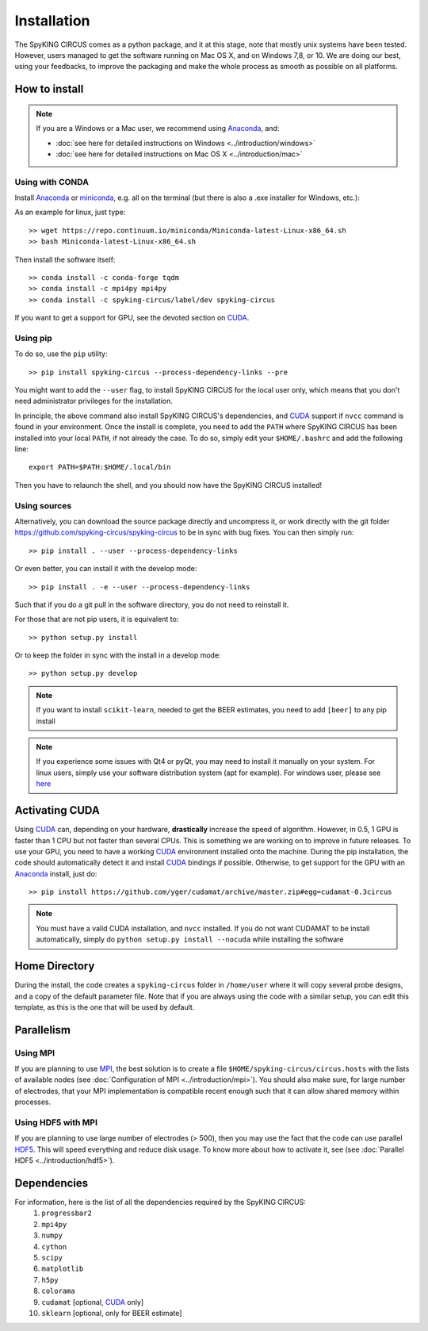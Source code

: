 Installation
============

The SpyKING CIRCUS comes as a python package, and it at this stage, note that mostly unix systems have been tested. However, users managed to get the software running on Mac OS X, and on Windows 7,8, or 10. We are doing our best, using your feedbacks, to improve the packaging and make the whole process as smooth as possible on all platforms. 

.. image::  https://anaconda.org/spyking-circus/spyking-circus/badges/version.svg
    :target: https://anaconda.org/spyking-circus/spyking-circus

.. image::  https://badge.fury.io/py/spyking-circus.svg
    :target: https://badge.fury.io/py/spyking-circus

How to install
--------------

.. note::
    
    If you are a Windows or a Mac user, we recommend using Anaconda_, and:

    * :doc:`see here for detailed instructions on Windows <../introduction/windows>` 
    * :doc:`see here for detailed instructions on Mac OS X <../introduction/mac>`


Using with CONDA
~~~~~~~~~~~~~~~~

Install Anaconda_ or miniconda_, e.g. all on the terminal (but there is also a .exe installer for Windows, etc.):

As an example for linux, just type::

    >> wget https://repo.continuum.io/miniconda/Miniconda-latest-Linux-x86_64.sh
    >> bash Miniconda-latest-Linux-x86_64.sh

Then install the software itself::

    >> conda install -c conda-forge tqdm
    >> conda install -c mpi4py mpi4py
    >> conda install -c spyking-circus/label/dev spyking-circus


If you want to get a support for GPU, see the devoted section on CUDA_.

Using pip
~~~~~~~~~

To do so, use the ``pip`` utility::

    >> pip install spyking-circus --process-dependency-links --pre

You might want to add the ``--user`` flag, to install SpyKING CIRCUS for the local user only, which means that you don't need administrator privileges for the installation.

In principle, the above command also install SpyKING CIRCUS's dependencies, and CUDA_ support if ``nvcc`` command is found in your environment. Once the install is complete, you need to add the ``PATH`` where SpyKING CIRCUS has been installed into your local ``PATH``, if not already the case. To do so, simply edit your ``$HOME/.bashrc`` and add the following line::

    export PATH=$PATH:$HOME/.local/bin

Then you have to relaunch the shell, and you should now have the SpyKING CIRCUS installed!

Using sources
~~~~~~~~~~~~~

Alternatively, you can download the source package directly and uncompress it, or work directly with the git folder https://github.com/spyking-circus/spyking-circus to be in sync with bug fixes. You can then simply run::

    >> pip install . --user --process-dependency-links

Or even better, you can install it with the develop mode::

    >> pip install . -e --user --process-dependency-links


Such that if you do a git pull in the software directory, you do not need to reinstall it.


For those that are not pip users, it is equivalent to::

    >> python setup.py install

Or to keep the folder in sync with the install in a develop mode::

    >> python setup.py develop 


.. note::

    If you want to install ``scikit-learn``, needed to get the BEER estimates, you need to add ``[beer]`` to any pip install


.. note::

    If you experience some issues with Qt4 or pyQt, you may need to install it manually on your system. For linux users, simply use your software distribution system (apt for example). For windows user, please see `here <http://doc.qt.io/qt-5/windows-support.html>`_



Activating CUDA
---------------

Using CUDA_ can, depending on your hardware, **drastically** increase the speed of algorithm. However, in 0.5, 1 GPU is faster than 1 CPU but not faster than several CPUs. This is something we are working on to improve in future releases. To use your GPU, you need to have a working CUDA_ environment installed onto the machine. During the pip installation, the code should automatically detect it and install CUDA_ bindings if possible. Otherwise, to get support for the GPU with an Anaconda_ install, just do::

    >> pip install https://github.com/yger/cudamat/archive/master.zip#egg=cudamat-0.3circus

.. note::
    You must have a valid CUDA installation, and ``nvcc`` installed. If you do not want CUDAMAT to be install automatically, simply do ``python setup.py install --nocuda`` while installing the software


Home Directory
--------------

During the install, the code creates a ``spyking-circus`` folder in ``/home/user`` where it will copy several probe designs, and a copy of the default parameter file. Note that if you are always using the code with a similar setup, you can edit this template, as this is the one that will be used by default.

Parallelism
-----------

Using MPI
~~~~~~~~~

If you are planning to use MPI_, the best solution is to create a file ``$HOME/spyking-circus/circus.hosts`` with the lists of available nodes (see :doc:`Configuration of MPI <../introduction/mpi>`). You should also make sure, for large number of electrodes, that your MPI implementation is compatible recent enough such that it can allow shared memory within processes.

Using HDF5 with MPI
~~~~~~~~~~~~~~~~~~~

If you are planning to use large number of electrodes (> 500), then you may use the fact that the code can use parallel HDF5_. This will speed everything and reduce disk usage. To know more about how to activate it, see (see :doc:`Parallel HDF5 <../introduction/hdf5>`). 


Dependencies
------------

For information, here is the list of all the dependencies required by the SpyKING CIRCUS:
    1. ``progressbar2`` 
    2. ``mpi4py`` 
    3. ``numpy`` 
    4. ``cython`` 
    5. ``scipy``
    6. ``matplotlib`` 
    7. ``h5py``
    8. ``colorama``
    9. ``cudamat`` [optional, CUDA_ only]
    10. ``sklearn`` [optional, only for BEER estimate]

.. _CUDA: https://developer.nvidia.com/cuda-downloads
.. _Anaconda: https://www.continuum.io/downloads
.. _miniconda: http://conda.pydata.org/miniconda.html
.. _MPI: http://www.open-mpi.org/
.. _Xcode: https://developer.apple.com/xcode/download/
.. _HDF5: https://www.hdfgroup.org
